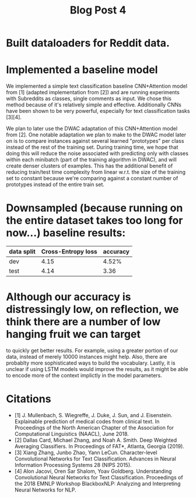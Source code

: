 #+TITLE: Blog Post 4

* Built dataloaders for Reddit data.

* Implemented a baseline model
  We implemented a simple text classification baseline CNN+Attention model from [1] (adapted implementation from [2])
  and are running experiments with Subreddits as classes, single comments as input.
  We chose this method because of it's relatively simple and effective. Additionally CNNs have been shown to be very powerful,
  especially for text classification tasks [3][4].
    
  We plan to later use the DWAC adaptation of this CNN+Attention model from [2]. One notable adaptation we plan to make to the
  DWAC model later on is to compare instances against several learned "prototypes" per class instead of
  the rest of the training set. During training time, we hope that doing this will reduce the noise
  associated with predicting only with classes within each minibatch (part of the training algorithm in DWAC),
  and will create denser clusters of examples. This has the additional benefit of reducing train/test time complexity from linear
  w.r.t. the size of the training set to constant because we're comparing against a constant number of prototypes instead
  of the entire train set.

* Downsampled (because running on the entire dataset takes too long for now...) baseline results:
   |------------+--------------------+----------|
   | data split | Cross-Entropy loss | accuracy |
   |------------+--------------------+----------|
   | dev        |        4.15        |   4.52%  |
   | test       |        4.14        |   3.36   |
   |------------+--------------------+----------|

* Although our accuracy is distressingly low, on reflection, we think there are a number of low hanging fruit we can target
to quickly get better results. For example, using a greater portion of our data, instead of merely 10000 instances might help.
Also, there are probablty more sophisticated ways to build the vocabulary. Lastly, it is unclear if using LSTM models would improve the results, as it might be able to encode more of the context implictly in the model parameters.

* Citations
  - [1] J. Mullenbach, S. Wiegreffe, J. Duke, J. Sun, and J. Eisenstein.
    Explainable prediction of medical codes from clinical text.
    In Proceedings of the North American Chapter of the Association for Computational Linguistics (NAACL), June 2018.
  - [2] Dallas Card, Michael Zhang, and Noah A. Smith.
    Deep Weighted Averaging Classifiers.
    In Proceedings of FAT*, Atlanta, Georgia (2019).
  - [3] Xiang Zhang, Junbo Zhao, Yann LeCun.
    Character-level Convolutional Networks for Text Classification.
    Advances in Neural Information Processing Systems 28 (NIPS 2015). 
  - [4] Alon Jacovi, Oren Sar Shalom, Yoav Goldberg.
    Understanding Convolutional Neural Networks for Text Classification.
    Proceedings of the 2018 EMNLP Workshop BlackboxNLP: Analyzing and Interpreting Neural Networks for NLP.
